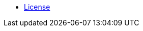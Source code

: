 //* xref:index-suma-webui.adoc[What is SUSE Manager?]
//* xref:release-notes-version-4.0.adoc[Doc Release Notes]
* xref:common_gfdl1.2_i.adoc[License]
